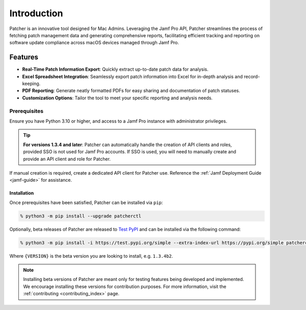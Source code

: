 ============
Introduction
============

Patcher is an innovative tool designed for Mac Admins. Leveraging the Jamf Pro API, Patcher streamlines the process of fetching patch management data and generating comprehensive reports, facilitating efficient tracking and reporting on software update compliance across macOS devices managed through Jamf Pro.

Features
^^^^^^^^

- **Real-Time Patch Information Export**: Quickly extract up-to-date patch data for analysis.
- **Excel Spreadsheet Integration**: Seamlessly export patch information into Excel for in-depth analysis and record-keeping.
- **PDF Reporting**: Generate neatly formatted PDFs for easy sharing and documentation of patch statuses.
- **Customization Options**: Tailor the tool to meet your specific reporting and analysis needs.

Prerequisites
-------------

Ensure you have Python 3.10 or higher, and access to a Jamf Pro instance with administrator privileges.

.. tip::

    **For versions 1.3.4 and later**: Patcher can automatically handle the creation of API clients and roles, provided SSO is not used for Jamf Pro accounts. If SSO is used, you will need to manually create and provide an API client and role for Patcher.

If manual creation is required, create a dedicated API client for Patcher use. Reference the :ref:`Jamf Deployment Guide <jamf-guide>` for assistance.

.. dropdown:: Still have questions on API Roles and Clients?

    Refer to the `Jamf Pro Documentation <https://learn.jamf.com/bundle/jamf-pro-documentation-current/page/API_Roles_and_Clients.html>`_ on API Roles and Clients for more information.

Installation
============

Once prerequisites have been satisfied, Patcher can be installed via ``pip``:

.. code-block:: shell

    % python3 -m pip install --upgrade patcherctl

Optionally, beta releases of Patcher are released to `Test PyPI <https://test.pypi.org/project/patcherctl/>`_ and can be installed via the following command:

.. code-block:: shell

    % python3 -m pip install -i https://test.pypi.org/simple --extra-index-url https://pypi.org/simple patcherctl=={VERSION}

Where ``{VERSION}`` is the beta version you are looking to install, e.g. ``1.3.4b2``.

.. note::
    Installing beta versions of Patcher are meant only for testing features being developed and implemented. We encourage installing these versions for contribution purposes. For more information, visit the :ref:`contributing <contributing_index>` page.
